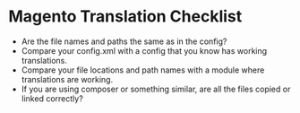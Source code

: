 * Magento Translation Checklist
- Are the file names and paths the same as in the config?
- Compare your config.xml with a config that you know has working translations.
- Compare your file locations and path names with a module where translations are working.
- If you are using composer or something similar, are all the files copied or linked correctly?
